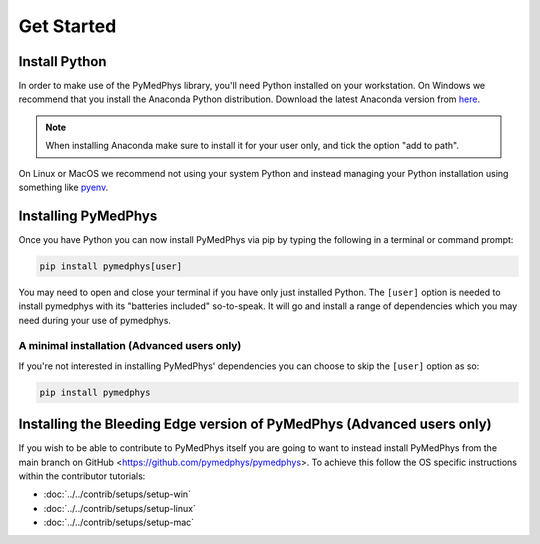 ==================
Get Started
==================

Install Python
==============

In order to make use of the PyMedPhys library, you'll need Python installed on
your workstation. On Windows we recommend that you install the
Anaconda Python distribution. Download the latest Anaconda
version from `here <https://www.anaconda.com/products/individual#Downloads>`__.

.. note::

    When installing Anaconda make sure to install it for your user only, and
    tick the option "add to path".

.. image:: ../../img/add_anaconda_to_path.png

On Linux or MacOS we recommend not using your system Python and instead
managing your Python installation using something like `pyenv`_.

.. _`pyenv`: https://github.com/pyenv/pyenv-installer#install


Installing PyMedPhys
====================

Once you have Python you can now install PyMedPhys via pip by typing the
following in a terminal or command prompt:

.. code:: bash

    pip install pymedphys[user]

You may need to open and close your terminal if you have only just installed
Python. The ``[user]`` option is needed to install pymedphys with its
"batteries included" so-to-speak. It will go and install a range of
dependencies which you may need during your use of pymedphys.


A minimal installation (Advanced users only)
--------------------------------------------

If you're not interested in installing PyMedPhys' dependencies you can choose
to skip the ``[user]`` option as so:

.. code:: bash

    pip install pymedphys


Installing the Bleeding Edge version of PyMedPhys (Advanced users only)
=======================================================================

If you wish to be able to contribute to PyMedPhys itself you are going to want
to instead install PyMedPhys from the main branch on GitHub
<https://github.com/pymedphys/pymedphys>. To achieve this follow the OS
specific instructions within the contributor tutorials:

* :doc:`../../contrib/setups/setup-win`
* :doc:`../../contrib/setups/setup-linux`
* :doc:`../../contrib/setups/setup-mac`
